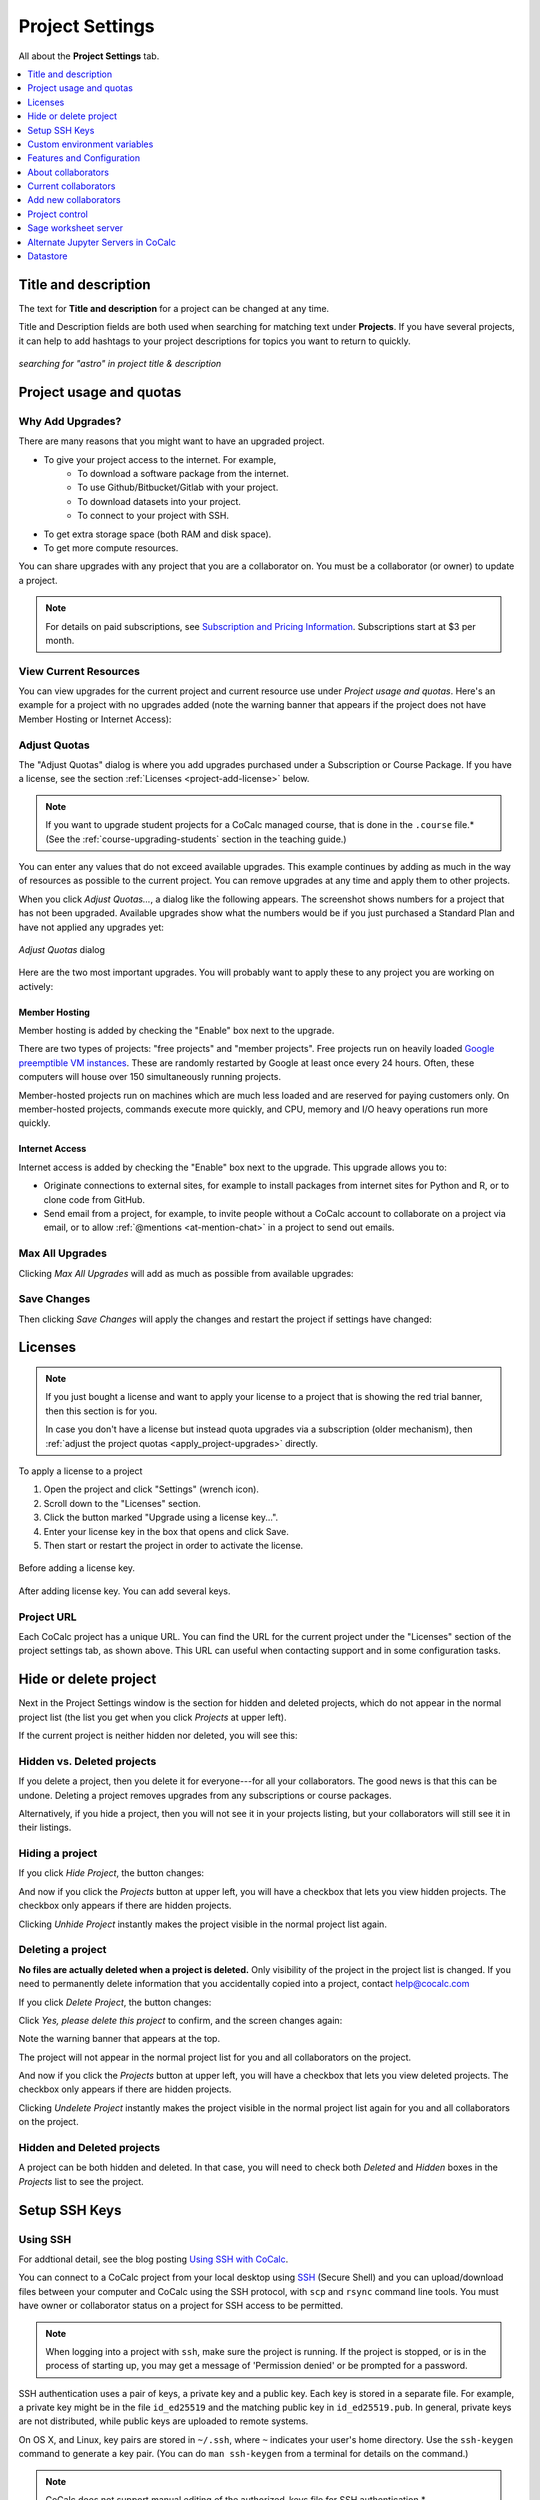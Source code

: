 .. index:: Project Settings

================
Project Settings
================

All about the **Project Settings** tab.

.. contents::
   :local:
   :depth: 1

.. index:: Projects; title and description
.. _set-project-title:

######################
Title and description
######################

The text for **Title and description** for a project can be changed at any time.

.. image:: img/project-settings/title-and-desc-a.png
     :width: 50%
     :align: center

Title and Description fields are both used when searching for matching text under **Projects**.
If you have several projects, it can help to add hashtags to your project descriptions
for topics you want to return to quickly.

.. figure:: img/project-settings/project-match.png
     :width: 60%
     :align: center

     *searching for "astro" in project title & description*

.. index:: Projects; upgrades
.. _project-upgrades:

########################
Project usage and quotas
########################

*****************
Why Add Upgrades?
*****************

There are many reasons that you might want to have an upgraded project.

* To give your project access to the internet. For example,
   * To download a software package from the internet.
   * To use Github/Bitbucket/Gitlab with your project.
   * To download datasets into your project.
   * To connect to your project with SSH.
* To get extra storage space (both RAM and disk space).
* To get more compute resources.

You can share upgrades with any project that you are a collaborator on. You must be a collaborator (or owner) to update a project.


.. note::

    For details on paid subscriptions, see `Subscription and Pricing Information <https://cocalc.com/policies/pricing.html>`_.
    Subscriptions start at \$3 per month.

**********************
View Current Resources
**********************

You can view upgrades for the current project and current resource use under `Project usage and quotas`.
Here's an example for a project with no upgrades added (note the warning banner that
appears if the project does not have Member Hosting or Internet Access):

.. image:: img/project-settings/before-upgrade.png
     :width: 60%
     :align: center

.. _apply_project-upgrades:

*************
Adjust Quotas
*************

The "Adjust Quotas" dialog is where you add upgrades purchased under a Subscription or Course Package. If you have a license, see the section :ref:`Licenses <project-add-license>` below.

.. note::

    If you want to upgrade student projects for a CoCalc managed course, that is done in the ``.course`` file.* (See the :ref:`course-upgrading-students` section in the teaching guide.)


You can enter any values that do not exceed available upgrades. This example continues
by adding as much in the way of resources as possible to the current project.
You can remove upgrades at any time and apply them to other projects.

When you click `Adjust Quotas...`, a dialog like the following appears. The screenshot shows numbers
for a project that has not been upgraded.
Available upgrades show what the numbers would be if you just purchased a Standard Plan and
have not applied any upgrades yet:

.. figure:: img/project-settings/add-upgrades-standard.png
     :width: 60%
     :align: center

     *Adjust Quotas* dialog

Here are the two most important upgrades.
You will probably want to apply these to any project you are working on actively:

.. index:: pair: Member Hosting;Project Settings
.. _member-hosting:

Member Hosting
==============

Member hosting is added by checking the "Enable" box next to the upgrade.

There are two types of projects: "free projects" and "member projects".
Free projects run on heavily loaded `Google preemptible VM instances <https://cloud.google.com/compute/docs/instances/preemptible>`_.
These are randomly restarted by Google at least once every 24 hours.
Often, these computers will house over 150 simultaneously running projects.

Member-hosted projects run on machines which are much less loaded and are reserved for paying customers only.
On member-hosted projects, commands execute more quickly, and CPU, memory and I/O heavy operations run more quickly.

.. index:: pair: Internet Access;Project Settings
.. index:: Upgrades; Internet Access
.. _internet-access:

Internet Access
===============

Internet access is added by checking the "Enable" box next to the upgrade. This upgrade allows you to:

* Originate connections to external sites, for example to install packages from internet sites for Python and R, or to clone code from GitHub.

* Send email from a project, for example, to invite people without a CoCalc account to collaborate on a project via email, or to allow :ref:`@mentions <at-mention-chat>` in a project to send out emails.

****************
Max All Upgrades
****************

Clicking `Max All Upgrades` will add as much as possible from available upgrades:

.. image:: img/project-settings/apply-max.png
     :width: 60%
     :align: center

************
Save Changes
************
Then clicking `Save Changes` will apply the changes and restart the project if settings have changed:

.. image:: img/project-settings/max-added.png
     :width: 60%
     :align: center

.. _project-add-license:
.. index:: Projects; add license
.. index:: Licenses; add to project

########
Licenses
########

.. note::

    If you just bought a license and want to apply your license to a project that is showing the red trial banner, then this section is for you.

    In case you don't have a license but instead quota upgrades via a subscription (older mechanism), then
    :ref:`adjust the project quotas <apply_project-upgrades>` directly.

To apply a license to a project

1. Open the project and click "Settings" (wrench icon).
2. Scroll down to the "Licenses" section.
3. Click the button marked "Upgrade using a license key...".
4. Enter your license key in the box that opens and click Save.
5. Then start or restart the project in order to activate the license.

.. figure:: img/project-settings/proj-lic-before-add.png
     :width: 60%
     :align: center

     Before adding a license key.

.. figure:: img/project-settings/proj-lic-after-add.png
     :width: 60%
     :align: center

     After adding license key. You can add several keys.

.. _project-url:
.. index:: Projects; project URL

************
Project URL
************

Each CoCalc project has a unique URL. You can find the URL for the current project under the "Licenses" section of the project settings tab, as shown above.
This URL can useful when contacting support and in some configuration tasks.

.. index:: pair: Member Hosting;Project Settings
.. index:: Projects; hide and unhide
.. index:: Projects; delete and undelete
.. _project_hidden_deleted:

######################
Hide or delete project
######################

Next in the Project Settings window is the section for hidden and deleted projects,
which do not appear in the normal project list
(the list you get when you click `Projects` at upper left).

If the current project is neither hidden nor deleted, you will see this:

.. image:: img/project-settings/hide-or-delete.png
     :width: 60%
     :align: center

***************************
Hidden vs. Deleted projects
***************************

If you delete a project, then you delete it for everyone---for all your collaborators. The good news is that this can be undone. Deleting a project removes upgrades from any subscriptions or course packages.

Alternatively, if you hide a project, then you will not see it in your projects listing, but your collaborators will still see it in their listings.

****************
Hiding a project
****************

If you click `Hide Project`, the button changes:

.. image:: img/project-settings/hidden.png
     :width: 60%
     :align: center

And now if you click the `Projects` button at upper left, you will have a checkbox
that lets you view hidden projects. The checkbox only appears if there are hidden projects.

.. image:: img/project-settings/show-hidden.png
     :width: 60%
     :align: center

Clicking `Unhide Project` instantly makes the project visible in the normal project list again.

******************
Deleting a project
******************

**No files are actually deleted when a project is deleted.**
Only visibility of the project in the project list is changed.
If you need to permanently delete information that you
accidentally copied into a project, contact help@cocalc.com

If you click `Delete Project`, the button changes:

.. image:: img/project-settings/delproj1.png
     :width: 60%
     :align: center

Click `Yes, please delete this project` to confirm, and the screen changes again:

.. image:: img/project-settings/delproj2.png
     :width: 60%
     :align: center

Note the warning banner that appears at the top.

The project will not appear in the normal project list for you and all collaborators on the project.

And now if you click the `Projects` button at upper left, you will have a checkbox
that lets you view deleted projects. The checkbox only appears if there are hidden projects.

.. image:: img/project-settings/show-deleted.png
     :width: 60%
     :align: center

Clicking `Undelete Project` instantly makes the project visible in the normal project list again
for you and all collaborators on the project.

***************************
Hidden and Deleted projects
***************************

A project can be both hidden and deleted. In that case, you will need to check both
`Deleted` and `Hidden` boxes in the `Projects` list to see the project.

.. image:: img/project-settings/deleted-and-hidden-a.png
     :width: 60%
     :align: center


.. index:: SSH Keys
.. _ssh-keys:

##############
Setup SSH Keys
##############

*********
Using SSH
*********

For addtional detail, see the blog posting `Using SSH with CoCalc <http://blog.sagemath.com/cocalc/2017/09/08/using-ssh-with-cocalc.html>`_.

You can connect to a CoCalc project from your local desktop using `SSH`_ (Secure Shell) and you can upload/download files between your computer and CoCalc using the SSH protocol, with ``scp`` and ``rsync`` command line tools. You must have owner or collaborator status on a project for SSH access to be permitted.

.. note::

    When logging into a project with ``ssh``, make sure the project is running. If the project is stopped, or is in the process of starting up, you may get a message of 'Permission denied' or be prompted for a password.

SSH authentication uses a pair of keys, a private key and a public key. Each key is stored in a separate file. For example, a private key might be in the file ``id_ed25519`` and the matching public key in ``id_ed25519.pub``. In general, private keys are not distributed, while public keys are uploaded to remote systems.

On OS X, and Linux, key pairs are stored in ``~/.ssh``, where ``~`` indicates your user's home directory. Use the ``ssh-keygen`` command to generate a key pair. (You can do ``man ssh-keygen`` from a terminal for details on the command.)

.. note::

   CoCalc does not support manual editing of the authorized_keys file for SSH authentication.*

To make sure you really connect to CoCalc, you can check the fingerprint of the :ref:`SSH Host Key <ssh-host-key>`.

.. _project-settings-ssh-keys:

*****************************************
Configuring SSH Keys for a Single Project
*****************************************

.. highlight:: none

This section assumes you have created an SSH key pair as described above.

#. Open the project Settings tab (wrench icon) for the project you want to access.
#. Look for the section "SSH Keys" at lower left.

   .. image:: img/project-settings/usernameathost.png
        :width: 50%
        :align: center

#. Click "Add an SSH Key".
#. Enter a title for the key in the Title field. Specify a title that is meaningful to you for the key pair you are using, for example "Sample Key for TESTPROJ".
#. Copy the public key into the Key field. To do this, open the file for your public key on your local computer. For example, if you are using macOS or Ubuntu, you could open a terminal and type something like the following, depending on the name of your public key file::

      cat ~/.ssh/id_ed25519.pub

   Use your mouse to select the contents of the key file, then copy and paste it into the Key area.
#. Click "Add SSH Key". Your key is now saved for that project.

   .. image:: img/project-settings/addingprojkey.png
        :width: 50%
        :align: center

#. The user for the SSH connection is the project id *without the hyphens*. (Why? Because the project id is not a valid Linux username.) The hostname is ``ssh.cocalc.com``. Look for "Use the following username@host:" in the "SSH Keys" section of project status for a string you can copy and paste. For example, if the Project id is::

      2507078b-6e5b-43da-809a-0073f1196181

   then the SSH username@host will be::

      2507078b6e5b43da809a0073f1196181@ssh.cocalc.com

#. To login from your local computer, use a command equivalent to the following::

      ssh 2507078b6e5b43da809a0073f1196181@ssh.cocalc.com

#. On macOS or Linux, you can specify a host alias in ``~/.ssh/config`` to avoid having to explicitly pass the project id as above. For example, the following lines in ``~/.ssh/config``::

      Host CCPROJ
          Hostname ssh.cocalc.com
          User 2507078b6e5b43da809a0073f1196181
          IdentityFile ~/.ssh/id_ed25519

   will allow you to log into the your project from your local computer with the command::

      ssh CCPROJ

   You can also specify a single SSH key pair under :ref:`account-ssh` to use with all your projects.

.. index:: Projects; custom environment variables
.. _project-env-vars:

#############################
Custom environment variables
#############################

Here you can set environment variables for the entire project.
This feature allows you to add custom configuration for applications that are launched by the CoCalc graphical user interface, such as Jupyter notebooks and the JupyterLab server.

Enter custom environment variables as a JSON map from string to string, e.g., {"foo":"bar","x":"y"}.
Unlike environment variables in .bashrc, these will be available to anything that runs in your project (e.g., Jupyter kernels).
Delete a variable by setting it to the empty string.
Restart your project for these changes to take effect.

The text above will appear as a reminder when you click inside the textarea for Custom environment variables.

.. figure:: img/project-settings/env-vars.png
     :width: 70%
     :align: center

     Help text appears when you click in the textarea.

For a complete example using a custom envoronment variable, see :doc:`howto/jupyterlab-extensions`.


.. index:: Projects; features and co3Ynfiguration
.. _project_feat_config:


###########################
Features and Configuration
###########################

This section displays the configuration of specific functionality for the compute image for the project. These settings are read-only. They cannot be altered for the present project.

If a feature or formatter is disabled, that means the compute image does not support them. It may be that you are using a custom or outdated image (see :ref:`Software Environment <software-environment>` below), or that you are using a :doc:`docker-image` that was built without that feature or formatter.

.. image:: img/project-settings/feat-config.png
    :width: 50%
    :align: center

*****************************************
Available features
*****************************************

This section displays the enabled/disabled state for various general project features.

*****************************************
Available formatter
*****************************************

This section displays the enabled/disabled state for formatters for specific file types in the CoCalc frame editor.

.. index:: Projects; collaborators
.. index:: Collaborators
.. _project-collaborators:
.. highlight:: default

###################
About collaborators
###################

Each CoCalc project has an owner and zero or more collaborators.
Owner and collaborators all appear in a project under the identity of "user" and home directory of ``/home/user``.
There is no difference in the Linux identity,
regardless of the CoCalc account that is signed in.
Owner and collaborators can read anything in the project, and write, delete, and modify anything except backups. They can add and remove other collaborators, but cannot remove the owner.

Although the owner and all collaborators appear in a project with the same
Linux user id, there are two ways to see *which CoCalc account* was used for certain actions in a project:

* The project activity log.
* Time travel for files edited using the CoCalc frame editor.

.. index:: Collaborators; removing
.. _remove-collaborators:

######################
Current collaborators
######################

The "Current collaborators" section of the *Project Settings* page shows the names of the owner and all collaborators. Here you can remove collaborators, including yourself. It does not allow you to remove the owner.

Current collaborators are also shown in the *Projects* list. You can use the latter to remove yourself as collaborator from several projects at once.

.. image:: img/project-settings/current-collabs.png
     :width: 70%
     :align: center

.. index:: Collaborators; adding
.. _add-collaborators:

######################
Add new collaborators
######################

*New:* You can use invitation tokens to invite an entire audience to join you as collaborators in a project. See: :doc:`howto/project-invitation-tokens` for more information.

At the **Add new collaborators** dialog, you can type in a person's name or email address. CoCalc will search its database of known users and show you possible matches.

#. After you select a name, don't forget to click "Invite User."
#. The user must accept the invitation to be added as a collaborator.

It is generally better to use an email address. The reason is that some CoCalc users have multiple accounts.

.. image:: img/project-settings/add-collabs.png
     :width: 70%
     :align: center

If there are no matches for an email address, then you can send an invitation for the user to start using CoCalc. You can modify the standard email. The default invitation has useful links to make it easier for the other person to start using CoCalc.

.. figure:: img/project-settings/email-invitation.png
     :width: 70%
     :align: center

     *customizing email invitation to new user*

Sometimes, you'd rather give someone read-only access. In CoCalc, this is called "sharing" with non-collaborators. See :ref:`share <ft-share>` for how to share a file.

Caution: if you are using CoCalc for course management with a .course file, add students under the **Students** tab of the .course file, and *NOT* as collaborators. That way, they get their own projects, separate from the instructor project. On the other hand, it is common practice to :ref:`add teaching assistants <teaching-add-ta>` as collaborators in the instructor project.

.. index:: Projects; control
.. _project-control:

###############
Project control
###############

Here is a screen capture of the Project control section. Along with project statistics, it has two buttons and a menu, discussed below.

    .. image:: img/project-settings/project-control.png
         :width: 70%
         :align: center

********************************
Restart Project and Stop Project
********************************

What happens when a project restarts?

* All computations will be stopped.
* **Good News:** You don't lose unsaved files.
* You do lose any information (state of variables/processes) in **RAM**.
* However, anything in files, as long as it's moved from the browser to the web servers (in most cases, at most a few seconds of information), is permanently saved to disk already in the database, and will not be lost.
* When the project starts back up, even if the files on disk are in an older state, the files you see yourself editing in your browser are new with nothing lost. Those files will then be updated on disc very shortly.
* On the other hand, project code, i.e. the CoCalc software environment, is updated.

To make all this happen, click "Restart Project...". Another button appears, to confirm the choice.

    .. image:: img/project-settings/project-restart-confirm.png
         :width: 70%
         :align: center

Click "Restart Project Server", and restart initiates.

    .. image:: img/project-settings/project-restarting.png
         :width: 70%
         :align: center

It normally takes about 30 seconds to restart a project. It may take another 10 seconds or so after the Files list is visible for terminal processes, etc. to be available.

You can also stop and restart a project in two separate steps. Why would you stop a project and then restart it, rather than simply restarting it in a single step?

* If you want CoCalc to move the project to another server, stopping it first and then restarting it allows CoCalc to select a different, possibly less-loaded server.
* If you don't want any of your project's processes to run until you explicitly restart the project, you have to stop the project.

Clicking "Stop Project..." causes the "Stop Project Server" button to appear, to confirm your choice:

    .. image:: img/project-settings/stop-project-confirm.png
         :width: 70%
         :align: center

.. index:: Software Environment
.. index:: Projects; software environment
.. _software-environment:

********************
Software Environment
********************

The CoCalc software environment is updated frequently. The collection of installed utilities, compilers, libraries, packages, etc. is called the *compute image*.

You can see a recent list of installed software at `Available Software  <https://cocalc.com/doc/software.html>`_ and in our `Help page <https://cocalc.com/help>`_ under "Software and Programming Libraries Details".

A running log of regular updates to the environment is the
:ref:`default software updates list<default-software-environment>`.

You may want to revert to an older environment, or try a new environment that is about to be released. To change the software environment to a different compute image, use the "Selected Image" menu.
The exact list of available images will change from time to time.

Once you have selected an image, click "Save and Restart".

.. image:: img/project-settings/selected-image-experimental.png
     :width: 70%
     :align: center

.. note::

    Don't forget to reset your image to "Default" after you are finished working with an alternate image.*


.. index:: Sage Worksheets; server
.. index:: Projects; sage worksheet server
.. _sage-worksheet-server:

#####################
Sage worksheet server
#####################

Any time you run a Sage worksheet (.sagews file) there are two processes involved in your project:

* the Sage worksheet server process - one of these is enough to serve any number of running worksheets
* the Sage worksheet client process - there will be one of these for each worksheet that is running in the project

It can be helpful to restart the Sage worksheet server if you have changed the default version of Sage, for example with ``sage_select``.
Note that restarting the Sage worksheet server will not affect worksheets that are already running.

Occasionally, it may be useful to restart the Sage worksheet server if worksheets are not executing properly, followed by restarting individual Sage worksheet(s). You might do this as a less drastic step than restarting the entire project.


.. image:: img/project-settings/restart-sagews-a.png
     :width: 70%
     :align: center

.. _alt-jupyter-server:

###################################
Alternate Jupyter Servers in CoCalc
###################################

CoCalc by default provides an interface to Jupyter notebooks that has been rewritten to support multiple users, TimeTravel, and other enhancements. For more information, see the CoCalc blog `article on the Jupyter rewrite <http://blog.sagemath.com/jupyter/2017/05/05/jupyter-rewrite-for-smc.html>`_. There may be occasions when you may want to run the Classical Jupyter server. The most common reason is to use interactive widgets, which are not supported in the CoCalc Jupyter notebook.

The "Project Settings" page offers two ways to run the Classical Jupyter server code, shown below.
For more information and some important caveats, see :doc:`Classical versus CoCalc <jupyter>`.

.. index:: Jupyter Server; Plain
.. index:: Plain Jupyter Server
.. index:: Projects; Jupyter classic server
.. _plain-jupyter-server:


********************
Plain Jupyter server
********************

Starting the Plain Jupyter server opens a new browser tab with usual files listing. Opening a notebook from the Jupyter server tab opens another browser tab.

.. image:: img/project-settings/jupyter-server-a.png
     :width: 70%
     :align: center

.. index:: Jupyter Server; JupyterLab
.. index:: Projects; JupyterLab server
.. _jupyterlab-server:

*****************
JupyterLab server
*****************

Starting the `JupyterLab server <https://jupyterlab.readthedocs.io/en/stable/>`_ opens a new browser tab with the JupyterLab GUI.

.. image:: img/project-settings/jupyterlab-server-a.png
     :width: 70%
     :align: center


.. |header|
    image:: https://github.com/encharm/Font-Awesome-SVG-PNG/raw/master/black/png/128/header.png
    :width: 16px

.. _ssh: https://help.ubuntu.com/community/SSH

.. index:: Projects; datastore
.. _project-datastore:

#################
Datastore
#################

A "datastore" is an existing repository of files or file-like objects,
which can be made accessible in a CoCalc project.
It will be mounted in the filesystem at ``/data/[name]``,
where the ``[name]`` is the name you entered in the datastore configuration.

For easy access, it's possible to create a symlink to that global directory.
If there is no ``~/data → /data`` in your home directory,
just run ``ln -s /data ~/data`` in the :ref:`mini-terminal`.
Usually, the project will create that symlink for you.

You can configure the datastore to be mounted as *read-only*,
which prevents accidental modifications.
Note, if you share datastores via a course,
they're automatically mounted as "read-only" for all student projects!

For read-write mounted ones, modifications will eventually propagate to all mounted instances.
Caching on various levels significantly slows down propagating changes, though.
So, this won't work well for collaborative editing files,
but it is ok for letting changes show up on other projects after a brief period of time.

.. warning::

    An active "Internet access" quota is required,
    because otherwise the project can't access the remote services.

***********
SSH
***********

This mounts files accessible via an OpenSSH server,
which means you should be able to access files on a remote Linux server.

The authentication only works via a pair of public/private keys!
The public key must be shared with with the remote OpenSSH server,
while the private key – the hidden secret – must be shared with CoCalc's datastore mechanism
in order to authenticate with the server.

In particular, in order to be able to access files stored on a remote server,
you need to be able to do a **password-less** private-key based ssh login!

It's a good idea to generate a fresh pair of keys,
for better control overall.
Run this command to generate the pair::

    ssh-keygen -t ed25519 -f mykey -N ''

which generates ``mykey`` (private key) and ``mykey.pub`` (public key).
Instead of ``mykey`` you can choose any name you like.

.. warning::

    The ``-N ''`` flag generates a key without a password, therefore anyone who has
    access to this key will then be able to access your remote server.  This is
    generally not recommended for security reasons, but is needed for the Datastore
    to work.  See below for ways to mitigate any associated risk.

To get the content of the private key, run::

    cat mykey

and copy/paste the whole output into the private key textarea. It should look like::

    -----BEGIN OPENSSH PRIVATE KEY-----
    ........  random characters ........
    ........  random characters ........
    ........  random characters ........
    ........
    -----END OPENSSH PRIVATE KEY-----

The public key can be accessed via ``cat mykey.pub``.
It's one line of text and it must be in the remote server's ``~/.ssh/authorized_keys`` file.
Note, the permissions of that file must be such that others cannot read it.
I.e. maybe you have to run ``chmod go-rwx ~/.ssh/authorized_keys``!


.. Note::

    It's possible to share files from one CoCalc project via that mechanism.
    There are a couple of important details to take care of, though!

    1. The project hosting the files has to run all the time.
       To make sure of that, create a new project and get an **"always running"** license upgrade for one project.
       Deselect "member hosting" to allow for cheaper hosting with occasional restarts – which should be fine,
       because it will attempt to reconnect.
       Then apply that license to this new project.
    2. Generate the key pair as above.
       Open that project's settings and :ref:`add that public key as an SSH keys <project-settings-ssh-keys>`.
    3. The **username** must be the project ID without dashes, as shown in the SSH keys dialog.
    4. The **host** must be **ssh** – yes, those 3 characters are enough to connect internally within the cluster!
    5. The **path** must be **/home/user/[dirname]**, where ``[dirname]`` is the name of the sub-directory
       in the project's "files" home directory.
       Set it to **/home/user** to share all files of the entire project!


.. warning::

    A common problem of SSH are subtle configuration errors.
    Please test the connection first, i.e. for a private key file ``mykey``, do this::

        ssh -vv -i mykey [user]@[host]

    to attempt a remote login to the username and the given host.
    If you see a prompt, everything is fine. Exit via "exit" or Ctrl-D.
    Otherwise, you see a verbose log of messages,
    where some of these messages will explain why it wasn't able to connect.
    
    Note: if you are connecting to CoCalc via SSH, make sure you do not use
    ForwardAgent (command-line option ``ssh -A``) while testing this, otherwise you
    might be able to connect to your server using your forwarded agent rather than
    authenticating with ``mykey``.  The Datastore will not have access to any forwarded
    agent, however, and thus may still fail.
        
    One suble issue is that somme older servers may not accept ``ed25519`` keys:
    in this case you might try with an RSA key ``ssh-keygen -t rsa -f mykey -N ''``
    instead.

    As mentioned above, using passwordless keys (``-N ''`` above) is generally regarded as
    a security risk, but is needed for the CoCalc Datastore to work.  It will become private once entered,
    but anyone who has acces to the `mykey` file will be able to authenticate to your server.
    To mitigate any potential risks:
    
    1. Once you get your Datastore working, generate a new key somewhere private (your
       computer, not CoCalc), enter it in the Datastore, then delete the file.
    2. On your server, create a deadicate user (i.e. `cocalc_datashare`) with limited access
       for which you only grant permission to access the files needed by your project.

************
AWS S3
************

Amazon's S3 storage buckets can be accessed via their name, access key and a secret id.

More info: `AWS S3 <https://aws.amazon.com/s3/>`_.


******************
Google GCS
******************

Google's Cloud Storage is very similar to S3 – <https://cloud.google.com/storage>.
You need to have at least one project at GCP and a storage bucket at GCS.
Start with the `quick start guide <https://cloud.google.com/storage/docs/quickstart-console>`_ if you're new to this.

You also have to enable to "Storage API" for the project – see `enabling APIs <https://cloud.google.com/endpoints/docs/openapi/enable-api>`_.

The authentication works by creating a "service account",
which gives access to a well-defined aspect of your project.
Read about `GCS Authentication <https://cloud.google.com/storage/docs/authentication>`_ and
its links for `creating a service account <https://cloud.google.com/docs/authentication/getting-started>`_ to learn more.

On CoCalc's side, the storage bucket name and the content of the authentication file (formatted in JSON) must be entered in the corresponding fields.

For optimal performance, the storage bucket should be in the same region as CoCalc's cluster.
As of writing this, this would be ``us-east1``.






